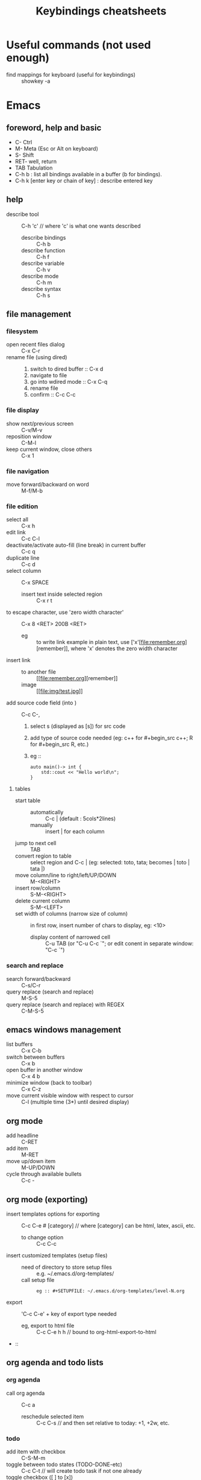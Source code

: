 # -*- mode: org -*-
#+title: Keybindings cheatsheets
#+options: ^:nil _:nil


* Useful commands (not used enough)
 - find mappings for keyboard (useful for keybindings) :: showkey -a


* Emacs
** foreword, help and basic
 - C- Ctrl
 - M- Meta (Esc or Alt on keyboard)
 - S- Shift
 - RET- well, return
 - TAB Tabulation
 - C-h b : list all bindings available in a buffer (b for bindings).
 - C-h k [enter key or chain of key] : describe entered key

** help
 - describe tool :: C-h 'c' // where 'c' is what one wants described
   + describe bindings :: C-h b
   + describe function :: C-h f
   + describe variable :: C-h v
   + describe mode :: C-h m
   + describe syntax :: C-h s
** file management
*** filesystem
 - open recent files dialog :: C-x C-r
 - rename file (using dired) ::
   1. switch to dired buffer :: C-x d
   2. navigate to file
   3. go into wdired mode :: C-x C-q
   4. rename file
   5. confirm :: C-c C-c

*** file display
 - show next/previous screen :: C-v/M-v
 - reposition window :: C-M-l
 - keep current window, close others :: C-x 1

*** file navigation
 - move forward/backward on word :: M-f/M-b

*** file edition
 - select all :: C-x h
 - edit link :: C-c C-l
 - deactivate/activate auto-fill (line break) in current buffer :: C-c q
 - duplicate line :: C-c d
 - select column :: C-x SPACE
   + insert text inside selected region :: C-x r t
 - to escape character, use 'zero width character' :: C-x 8 <RET> 200B <RET>
   * eg :: to write link example in plain text, use ['x'​[file:remember.org][remember]], where 'x' denotes the zero width character
 - insert link ::
   + to another file :: [​[file:remember.org][remember]]
   + image :: [​[file:img/test.jpg]]
 - add source code field (into ) :: C-c C-,
   1. select s (displayed as [s]) for src code
   2. add type of source code needed (eg: c++ for #+begin_src c++; R for #+begin_src R, etc.)
   3. eg ::
      #+begin_src c++
      auto main()-> int {
          std::cout << "Hello world\n";
      }	  
      #+end_src
**** tables
     - start table ::
       + automatically :: C-c | (default : 5cols*2lines)
       + manually :: insert | for each column
     - jump to next cell :: TAB
     - convert region to table :: select region and C-c | (eg: selected: toto, tata; becomes | toto | tata |)
     - move column/line to right/left/UP/DOWN :: M-<RIGHT>
     - insert row/column :: S-M-<RIGHT>
     - delete current column :: S-M-<LEFT>
     - set width of columns (narrow size of column) :: in first row, insert number of chars to display, eg: <10>
       + display content of narrowed cell :: C-u TAB (or "C-u C-c `"; or edit conent in separate window: "C-c `")
*** search and replace
 - search forward/backward :: C-s/C-r
 - query replace (search and replace) :: M-S-5
 - query replace (search and replace) with REGEX :: C-M-S-5

** emacs windows management
 - list buffers :: C-x C-b
 - switch between buffers :: C-x b
 - open buffer in another window :: C-x 4 b
 - minimize window (back to toolbar) :: C-x C-z
 - move current visible window with respect to cursor :: C-l (multiple time (3*) until desired display)

** org mode
 - add headline :: C-RET
 - add item :: M-RET
 - move up/down item :: M-UP/DOWN
 - cycle through available bullets :: C-c -

** org mode (exporting)
 - insert templates options for exporting :: C-c C-e # [category] // where [category] can be html, latex, ascii, etc.
   + to change option :: C-c C-c
 - insert customized templates (setup files) ::
   + need of directory to store setup files :: e.g. ~/.emacs.d/org-templates/
   + call setup file :: 
     #+begin_src elisp
     eg :: #+SETUPFILE: ~/.emacs.d/org-templates/level-N.org
     #+end_src
 - export :: 'C-c C-e' + key of export type needed
   + eg, export to html file :: C-c C-e h h // bound to org-html-export-to-html
 - :: 

** org agenda and todo lists
*** org agenda
 - call org agenda :: C-c a
   + reschedule selected item :: C-c C-s // and then set relative to today: +1, +2w, etc.

*** todo
 - add item with checkbox :: C-S-M-m
 - toggle between todo states (TODO-DONE-etc) :: C-c C-t // will create todo task if not one already
 - toggle checkbox ([ ] to [x]) :: C-c C-c

** Time clocking
*** Clocking in (How to)
    Select any :
    - C-c C-x C-i
    - I :: in the agenda
    - I :: speed key on first character of heading line
    - f9 I :: (globally defined key bindings) while on the task in agenda
    - f9 I :: while in the task in an org file

*** Default task clocking
    - set default timing in a headline for default clocking ('**
      Organisation' for mine)
    - quick clocking in in default :: C-u C-c C-x C-i d
    - when interruption occurs, set a capture task to pause current
      time clocking
    - change default clocking task ::
      1. visit new default task in org buffer
      2. clock it in with :: C-u C-u C-c C-x C-i
      3. now new task is the default

*** Clock history for clocking old tasks
    - scenario ::
      + currently working on and clocking Task A (default 'Organization'
	for example)
      + get interrupted and switch to Task B (any)
      + Task B completed and now want to go back to Task A ('Organization') again to continue
    - solution ::
      + solution 1 :: clock in again on Task A and resume work
      + solution 2 :: when completed Task B, hit 'C-u C-c C-x C-i i' to
	display clocking history selection buffer (the 'i' at the end
	is for 'interrupted')

*** Clocking interruption flow
    interruption occurs when clocking task:
    - Create a quick capture task journal entry ::
      + is it a one shot uninteresting task ? :: 1) create journal capture
	for it : C-c c j; 2) create heading for task; 3) do task; 4)
	file it : C-c C-c (restores clock back to previous clocking task)
      + is it interesting and needs be marked as completed ? :: create
	capture task in refile file

*** Find task to clock in
    :PROPERTIES:
    :CUSTOM_ID: task_to_clock_in
    :END:
    use one of the following (listed by most frequently used first) :
    1. Use clock history C-u C-c C-x C-i: Go back to something I was clocking that is not finished
    2. Pick something off today's block agenda: *SCHEDULED* or
       *DEADLINE* (items that need to be done soon)
    3. Pick something off the *NEXT* tasks agenda view Work on some unfinished task to move to completion
    4. Pick something off the other task list
    5. Use an agenda view with filtering to pick something to work on
    Note : punching in on selected task will restrict the agenda view
    to that project so that can focus on just that thing for some period of time. 

*** Editing clock entries
    (edition often needed to reflect reality)
    ex scenario: when not properly clocked in on a task, then previous clocked task still
    run and count for both tasks, which is wrong.
    => solution : clock in properly the latest task, and edit start and
    end times to correct clocking history.
    Step to edit :
    1. org-agenda-log-mode : (f12 a l, if f12 is mapped to org-agenda,
       C-u C-u l otherwise) visit clock line for an entry, shows all clock lines for today
    2. then navigate desired clock line
    3. hit TAB
    4. put cursor on part needed to edit
    5. use S-<UP> or S-<DOWN> to change the time
    !!! CAREFUL not to create overlaps when fixing clock entries, use :
    - v c :: in daily agenda, and it will identify gaps and overlaps


* Terminal
- add last argument of previous command :: ESC - .
- comment current command line :: ESC - #
  + nice to add command in terminal history and find it with :: C-r (backward search)
  + add keybinding in ~/.zshrc :: bindkey '#' pound-insert


* Time reporting (org agenda => go into mode first)
  - v c :: check for unclosed clock times, gaps, overlaps, etc.
  - check past month clocked times :: 'f12 a v m b v c'
    + f12 a :: org-agenda
    + v m :: org-agenda-month-view
    + b :: org-agenda-earlier : go back in time to display earlier
      dates (previous month here)
    + v c :: show overlapping clock entries, clocking gaps, and other
      clocking problems in current agenda range
  - clock reporting to summarize time spent ::
    + 'f12 < a v m b R' :: limit agenda to a specific file containing
      tasks needed to report
** Task time estimate (with column view)
   :PROPERTIES:
   :CUSTOM_ID: task_time_estimate
   :END:
   *Note* : timing a task is a difficult skill to master. Org-mode makes it easy: practice _creating estimates_ for tasks and _then clock the actual time_ it takes to complete. By _repeatedly estimating tasks_ and _reviewing how estimates relate to the actual time clocked_, one can tune his estimating skills.
   - creating estimate with column view :: use 'properties' and
     'column view' to do project estimates (setq globally variable
     org-columns-default-format)
     + create estimate for task or subtree ::
       1. start column mode : C-c C-x C-c (org-columns, found in org-mode-map)
       2. collapse tree with 'c'
       3. put cursor in 'Estimated Effort'
       4. can set estimated effort with quick keys 1 to 9 (depending
          on settings)
       5. exit column mode with 'q'
     + saving estimates ::
       - save by creating a dynamic clock report table at the top of
         the project subtree : 'C-c C-x i' to insert clock table with
         estimates and any clocked time to date
	 !!! careful: delete lines #+BEGIN: and #+END: after use,
         since otherwise can accidentally update table by hitting C-c
         C-c on line #+BEGIN:
     + reviewing estimates ::
       - 'column view' is great to review estimates: creating dynamic
         clock table ::
       - 'C-c C-x i RET' :: save project review
       - C-c C-x C-d :: quick summary of clocked time for current org
         file
     + providing progress reports ::
       - ex: someone wants details of worked done this far => generate
         log report in agenda with completed tasks and states changed,
         combined with agenda clock report (generated with 'R') for appropriate time period.
       - settings to generate aforementioned data:
	 ```
           ;; Agenda log mode items to display (closed and state changes by default)
           (setq org-agenda-log-mode-items (quote (closed state)))
         ```
       - => to generate report ::
	 1. pull up agenda for appropriate time-frame (today,
            yesterday, this/last week, etc.)
	 2. hit: 'l R' to add log report without clocking data lines,
            and agenda clock report at the end
	 3. export: ex: html : 'C-x C-w /tmp/agenda.html';
            plain-text : 'C-x C-w /tmp/agenda.txt'
	 4. *BONUS* : combining with tags filtering help keeping only
            exporting the needed data


* Others
- maximize/minimize windows :: Super- UP/DOWN
- [Debian] shutdown :: C-M-Del
- [Debian] run application pop-up :: Win-r


* Tags
  - examples of use:
    + filtering todo lists and agenda views
    + providing context for tasks
    + tagging notes, phone calls, meetings, tasks to be refiled, ...
    + tagging tasks in WAITING state because parent is WAITING
    + tagging cancelled tasks because parent is CANCELLED
    + preventing export of some subtrees when publishing
    + etc.
  - use mutual exclusion when context appropriate :: @office should mutually
    exclude @home for example
  - mutually exclusive tags should be seen as :: "context" tags
  - tasks are grouped in org files with #+FILETAGS: entry :: apply
    tags to *all* tags, but to the file only => can use the tag to
    filter file specific tags
  - nice use of FILETAGS to apply multiple tags to files (eg: apply
    refile to all tasks in refile file)


* Handling phone calls
  (in conjunction with bbdb works better)
  - use of bbdb lookup to insert contact when phone capturing ::
    <f9>-p (of course if key mapping done in emacs init file)


* Filtering
  - / RET :: in agenda mode: filters tasks based on user-provided function
    + mark subsequently delayed tasks as on 'HOLD' => / RET filter removes all 'HOLD' tasks and subtasks.


* cheatsheets
** general
   - autocomplete ::
     + either with usual M-/ :: autocomplete (cycle through all known completions, even from other files)
     + or using company-mode :: (selected option)
   - emacs tutorial :: C-h t
   - focus current headline and hide others :: C-x n s
     + undo fold :: C-x n w
   - insert link :: C-c C-l, and follow instructions
     + ex (do not insert escape backslash \): \[\[https://www.youtube.com/watch?v=SzA2YODtgK4\]\[source video\]\]
       - gives : ex (do not insert escape backslash \): [[https://www.youtube.com/watch?v=SzA2YODtgK4][source video]]
   - kill buffer :: C-x k
   - kill until end of line :: C-k
   - list buffers :: C-x C-b
   - open link :: C-c C-o
   - other window ::
     + open file in other window :: C-x 4 C-f
     + move between windows :: C-x o
     + Scroll other window upward :: C-M-v
     + Scroll other window downward :: C-M-S-v
   - police formatting :: *Bold* (surrounded with *), /italic/ (surrounded with /), =verbatim= (surrounded with =), +strikethrough+ (surrounded with +), _underline_ (surrounded with _ (underscores))
   - rectangle playing ::
     1. *select rectangle* : C-x Space, or M-x rectangle-mark-mode
     2. then :
	+ insert string into selected rectangle :: C-x r t, or M-x string-rectangle
	+ but also ::
	  - kill rectangle :: C-x r k, or M-x kill-rectangle
	  - yank rectangle :: C-x r y, or M-x yank-rectangle
	  - delete rectangle :: C-x r d, or M-x delete-rectangle
   - save :: C-x C-S
   - sentences ::
     + Move between sentences :: `M-a' and `M-e'
     + Kill sentence forward :: ‘M-k’.
     + Kill sentence backward :: ‘C-x DEL’
   - switch buffer :: C-x b

** agenda view
   - custome agenda view use (mains) ::
     + single block agenda :: (show following :)
       - today's overview
       - find tasks ::
	 + to be refiled
	 + stuck projects
	 + next tasks
	 + waiting on something
	 + to be archived
       - show related tasks
       - reviewing projects
     + finding notes ::
     + viewing habits ::

** capture

** Dired (Directory editor)
   - C-x d, C-x 4 d, C-x 5 d :: visit directory
   - C-x C-q :: make dired buffer editable, ex: to rename files,
     change file ownership and privilege

** refile
   - C-c C-w :: call refile
   - ido and refile ::
     1. C-c C-w => [complete string for target file] => C-SPC to limit proposal list
        => [complete target region] => RET
   - refile bulk (group refile) ::
     1. mark the tasks to refile with 'm'
     2. and then 'B r' (maybe for 'bulk refile')
   - refile as subtask of current clocked task :: (see http://doc.norang.ca/org-mode.html#RefilingTasks)
   - refile notes ::
     + some notes are specific related to projects, and not generally
       useful, so can be archived with the project when it is completed.
   - refile phones and meetings :: nice to refile phones when billed
     into right category, but also meetings if needs follow ups.

** Ido
(Interactive Do 'IDO' : interactive use of buffers and files)
   - 'working directories' :: directories where files have most
     recently been opened. Current directory inserted at front of
     'ido-work-directory-list' whenever a file is opened with
     'ido-find-file' and other file-related functions.
     + 'ido-max-work-directory-list' :: specifies maximum number of working directories to record.
     + 'ido-max-dir-file-cache' :: specifies maximum number of working
       directories to be cached (size of cache of
       'file-name-all-completions' results)
   - Matching :: (among buffers, buffers and directories)
     + 'interactive substring matching' :: as typing substring, list of
       recently visited buffers/files appears
       - C-s or C-r :: to rotate between buffers/filenames/directories
       - TAB (ido-complete) :: to complete if current substring can be restricted
       - C-j (ido-select-text) :: select current completion as target,
         or create new buffer instead of one proposed if doesn't exist
       - to be even faster :: use characters that restrict the most
         the list of buffers/filenames/directories, ex: two files
         named 1234 and 123, just type 4 and directly get 1234
       - C-x C-f (ido-find-file) :: same as usual (find file), but
         with the perks of Ido
     +n 'prefix matching' :: 
       - C-p :: toggle to prefix matching
     - 'Flexible matching' ::
       - when 'ido-enable-flex-matching' is non-nil :: do flexible
         matching, ex: if exist buffers/files/directories alpha, beta,
         delta, gamma, when entering 'aa': will match alpha and gamma, while
         'ea' will match beta and delta. If prefix match also active,
         'aa' will match alpha only, while 'ea' won't match anything
     - 'regex matching' :: 
       - C-t :: toggling, when 'ido-enable-regexp' activated
       - ex: '[ch]$' :: list files ending with c or h 
   - hidden buffers/files, toggle display :: C-a (ido-toggle-ignore)


** emacs IDE

** org mode (general)
   - goto next visible headline :: C-c C-n
   - move headline up/down :: M-up/down
   - promote/demote headline :: M-left/right
   - switch between itemize to numbered list :: C-c -
     + !!! depends on 'org-plain-list-ordered-item-terminator', type of list, and its indentation
   - turn plain list item to headline :: C-c *
   - checkboxes :: similar to TODO items, but in more lightweight way
     (hierarchical => children reflects on parent)
     + toggle between states :: C-c C-c
   - TODO tasks ::
     + rotate state (ex: TODO to DONE, command 'org-todo') :: S-let/right, or C-c C-t
     + insert new todo below current (command 'org-insert-todo-heading') :: M-S-RET
     + global todo list (collect todo items with not-done states from all agenda files into single buffer) ::
       - M-x org-agenda t :: collect TODO items from all agenda files into single buffer
       - M-x org-agenda T :: like above, but allow selection of specific TODO work

** GTD
   - C-c a a :: 'org-agenda' + 'org-agenda-list' to view agenda list (default: weekly view)
   - C-c C-s :: 'org-schedule', schedule task
   - C-c C-d :: 'org-deadline', set deadline for task
*** Projects
    - lazy approach of projects :: A 'project' is every task with any subtask
    - 'stuck' projects :: any project without any 'NEXT' todo subtask
      defined, or its latest task is 'WAITING'
      + it's nice to keep 'waiting' tasks in the stuck project view so
        that it is noticed and has a regular 'follow-up'
    - org-mode agenda view for 'stuck' projects :: shows all projects
      without any 'NEXT' defined
      + => assign a 'NEXT' task if still needed

*** Weekly review process
    - pick a day in the week for the review (friday/monday)

*** Archiving
    Archiving allows cluter free tasks, and focus on latest tasks.
    If need to check archived tasks, then look in appropriate archived
    file.
    It is good to archive regularly tasks that have been 'DONE' for a period
    of time. ex: archive tasks that were completed since more than a
    month => current month benefits from clocking from last month.
    - 'a y' in agenda :: archive task subtree
    - in agenda ::
      + mark all entries to archive :: 'm'
      + archive them to the appropriate location :: 'B $'
    - using tag 'ARCHIVE' on a task :: useful when task contains data
      to check if specific need occurs

*** Publishing and exporting
    - publish single file :: 'C-c C-e' + key of export type needed
    - publish graphics with plantuml and ditaa ::
      1. create source block within #+begin_src ... #+end_src
      2. build the picture with 'C-c C-c'
	 - toggle display of inline images with 'C-c C-x C-v'
    - publishing projects (or multiple files) :: TO_COMPLETE
      

** hledger


* emacs IDE


* emacs and org-mode:

** 'capture', previously known as 'remember' (notes taking)
   x. org-capture is global: can be called anywhere in emacs, whether editing txt, or reading email
   x. main reference: https://orgmode.org/manual/Capture.html#Capture
   x. thorough tuto: http://howardism.org/Technical/Emacs/capturing-intro.html
   x. 'dateTrees': methods of specifying location based on the date.
        xx. 
   x. C-c C-c: save current capture and return to previous buffer
   x. During expansion of template, special %-escapes allow dynamic insertion of content: small selection of possibilities:
	xx. ‘%a’ :: annotation, normally the link created with org-store-link (from capture file, points to where capture was called)
	    xxx. can for example be useful when deriving task from mail
	xx. ‘%i’ :: initial content, the region when capture is called with C-u
	xx. ‘%t’, ‘%T’ :: timestamp, date only, or date and time
	xx. ‘%u’, ‘%U’ :: like above, but inactive timestamps
	xx. %^g :: prompts for a tag, completion on tags in target file.
	xx. ‘%?’ :: after completing the template, position point here
   - C-c c (or M-x org-capture) :: call capture templates menu.
   - C-c C-c (org-capture-finalize) :: save once finished entering information into capture buffer
     + C-c C-c returns to the window configuration before the capture process => resume your work without further distraction. When called with a prefix argument, finalize and then jump to the captured item.
   - C-c C-w (org-capture-refile) :: Finalize capture process by refiling the note to a different place
   - C-c C-k (org-capture-kill) :: Abort capture process and return to previous state.
   - can call 'org-capture' in a special way from agenda, using 'k c' key combination. With this access, any timestamps inserted by selected capture template defaults date at point in the agenda rather than to the current date.
   - find locations of last stored capture :: use 'org-capture' with prefix commands C-u:
     + C-u M-x org-capture :: Visit the target location of a capture template. You get to select the template in the usual way.
     + C-u C-u M-x org-capture :: Visit the last stored capture item in its buffer. 

** lisp

** agenda and TODO functionalities
*** 'TODO' tasks
    + show current TODO tasks, fold others :: C-c C-v
    + rotate state (ex: TODO to DONE, command 'org-todo') :: S-left/right, or C-c C-t
    + insert new todo below current (command 'org-insert-todo-heading') :: M-S-RET
    + show global todo list (collect todo items with not-done states from all agenda files into single buffer) ::
      (in agenda mode => manipulate entries in that mode; and default: only not DONE tasks)
      - M-x org-agenda t :: collect TODO items from all agenda files into single buffer
      - M-x org-agenda T :: like above, but allow selection of specific TODO work
*** agenda
     Basic meaning of the word agenda is 'things to be done' (from latin agendum.)
    + C-c a :: call agenda
    + C-c [ :: add current document to the list of agenda files
    + C-c ] :: remove document from the list of agenda files
    + C-c . :: choose date
      - S-left/right :: change date
    + C-u C-c . :: add time and date
    + C-g – stop doing what you are trying to do, escape
**** timed tasks: appointments and deadlines
     - C-c . :: call agenda entry (in TODO related headline)
     -  :: 

** checkboxes
   similar to TODO items, but in more lightweight way
   (hierarchical => if checkbox has checkboxes children, toggling child checkbox reflects on parent)
   1. add at beginning of task [ ] to create checkbox for task
   2. add into headline or where needed for counting [/] (where you want to print)
   3. checkboxes commands :
      - toggle between states :: C-c C-c

*** export
https://orgmode.org/manual/Exporting.html

*** plain-lists   
    - unordered lists :: starts with '-', '+', '\*'
    - ordered lists :: starts with number and dot
    - descriptions (only for unordered lists) :: just add ::
    - switch between itemize types and numbered list :: C-c -
      + !!! epending on 'org-plain-list-ordered-item-terminator', type of list, and its indentation
    - turn plain list item to headline :: C-c *

** GTD (Getting things done)

** report generation (automatic and customs)

